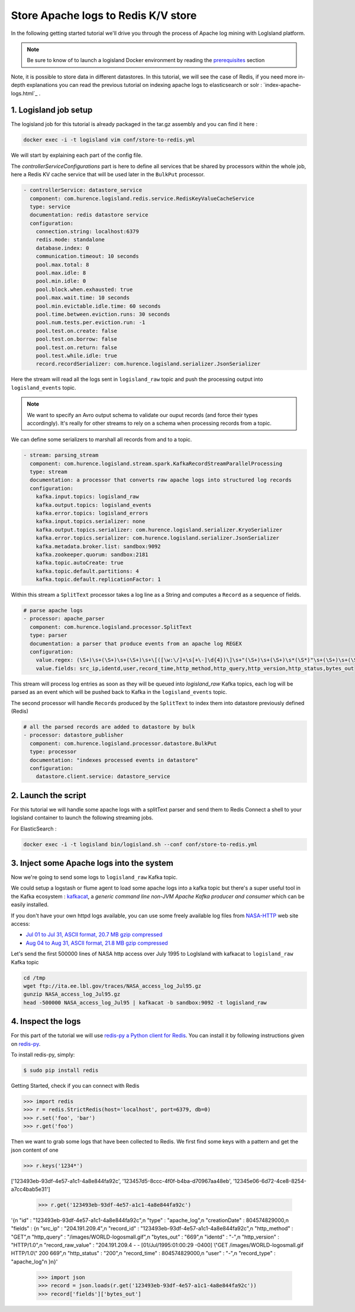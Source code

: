 Store Apache logs to Redis K/V store
====================================

In the following getting started tutorial we'll drive you through the process of Apache log mining with LogIsland platform.

.. note::

    Be sure to know of to launch a logisland Docker environment by reading the `prerequisites <./prerequisites.html>`_ section

Note, it is possible to store data in different datastores. In this tutorial, we will see the case of Redis, if you need more in-depth explanations you can read the previous tutorial on indexing apache logs to elasticsearch or solr : `index-apache-logs.html`_ .

1. Logisland job setup
----------------------
The logisland job for this tutorial is already packaged in the tar.gz assembly and you can find it here :

.. code-block:: sh

    docker exec -i -t logisland vim conf/store-to-redis.yml

We will start by explaining each part of the config file.

The `controllerServiceConfigurations` part is here to define all services that be shared by processors within the whole job, here a Redis KV cache service that will be used later in the ``BulkPut`` processor.

.. code-block:: yaml

    - controllerService: datastore_service
      component: com.hurence.logisland.redis.service.RedisKeyValueCacheService
      type: service
      documentation: redis datastore service
      configuration:
        connection.string: localhost:6379
        redis.mode: standalone
        database.index: 0
        communication.timeout: 10 seconds
        pool.max.total: 8
        pool.max.idle: 8
        pool.min.idle: 0
        pool.block.when.exhausted: true
        pool.max.wait.time: 10 seconds
        pool.min.evictable.idle.time: 60 seconds
        pool.time.between.eviction.runs: 30 seconds
        pool.num.tests.per.eviction.run: -1
        pool.test.on.create: false
        pool.test.on.borrow: false
        pool.test.on.return: false
        pool.test.while.idle: true
        record.recordSerializer: com.hurence.logisland.serializer.JsonSerializer


Here the stream will read all the logs sent in ``logisland_raw`` topic and push the processing output into ``logisland_events`` topic.

.. note::

    We want to specify an Avro output schema to validate our ouput records (and force their types accordingly).
    It's really for other streams to rely on a schema when processing records from a topic.

We can define some serializers to marshall all records from and to a topic.

.. code-block:: yaml

    - stream: parsing_stream
      component: com.hurence.logisland.stream.spark.KafkaRecordStreamParallelProcessing
      type: stream
      documentation: a processor that converts raw apache logs into structured log records
      configuration:
        kafka.input.topics: logisland_raw
        kafka.output.topics: logisland_events
        kafka.error.topics: logisland_errors
        kafka.input.topics.serializer: none
        kafka.output.topics.serializer: com.hurence.logisland.serializer.KryoSerializer
        kafka.error.topics.serializer: com.hurence.logisland.serializer.JsonSerializer
        kafka.metadata.broker.list: sandbox:9092
        kafka.zookeeper.quorum: sandbox:2181
        kafka.topic.autoCreate: true
        kafka.topic.default.partitions: 4
        kafka.topic.default.replicationFactor: 1

Within this stream a ``SplitText`` processor takes a log line as a String and computes a ``Record`` as a sequence of fields.

.. code-block:: yaml

    # parse apache logs
    - processor: apache_parser
      component: com.hurence.logisland.processor.SplitText
      type: parser
      documentation: a parser that produce events from an apache log REGEX
      configuration:
        value.regex: (\S+)\s+(\S+)\s+(\S+)\s+\[([\w:\/]+\s[+\-]\d{4})\]\s+"(\S+)\s+(\S+)\s*(\S*)"\s+(\S+)\s+(\S+)
        value.fields: src_ip,identd,user,record_time,http_method,http_query,http_version,http_status,bytes_out

This stream will process log entries as soon as they will be queued into `logisland_raw` Kafka topics, each log will
be parsed as an event which will be pushed back to Kafka in the ``logisland_events`` topic.

The second processor  will handle ``Records`` produced by the ``SplitText`` to index them into datastore previously defined (Redis)

.. code-block:: yaml

    # all the parsed records are added to datastore by bulk
    - processor: datastore_publisher
      component: com.hurence.logisland.processor.datastore.BulkPut
      type: processor
      documentation: "indexes processed events in datastore"
      configuration:
        datastore.client.service: datastore_service



2. Launch the script
--------------------
For this tutorial we will handle some apache logs with a splitText parser and send them to Redis
Connect a shell to your logisland container to launch the following streaming jobs.

For ElasticSearch :

.. code-block:: sh

    docker exec -i -t logisland bin/logisland.sh --conf conf/store-to-redis.yml


3. Inject some Apache logs into the system
------------------------------------------
Now we're going to send some logs to ``logisland_raw`` Kafka topic.

We could setup a logstash or flume agent to load some apache logs into a kafka topic
but there's a super useful tool in the Kafka ecosystem : `kafkacat <https://github.com/edenhill/kafkacat>`_,
a *generic command line non-JVM Apache Kafka producer and consumer* which can be easily installed.


If you don't have your own httpd logs available, you can use some freely available log files from
`NASA-HTTP <http://ita.ee.lbl.gov/html/contrib/NASA-HTTP.html>`_ web site access:

- `Jul 01 to Jul 31, ASCII format, 20.7 MB gzip compressed <ftp://ita.ee.lbl.gov/traces/NASA_access_log_Jul95.gz>`_
- `Aug 04 to Aug 31, ASCII format, 21.8 MB gzip compressed <ftp://ita.ee.lbl.gov/traces/NASA_access_logAug95.gz>`_

Let's send the first 500000 lines of NASA http access over July 1995 to LogIsland with kafkacat to ``logisland_raw`` Kafka topic

.. code-block:: sh

    cd /tmp
    wget ftp://ita.ee.lbl.gov/traces/NASA_access_log_Jul95.gz
    gunzip NASA_access_log_Jul95.gz
    head -500000 NASA_access_log_Jul95 | kafkacat -b sandbox:9092 -t logisland_raw



4. Inspect the logs
-------------------

For this part of the tutorial we will use `redis-py a Python client for Redis <https://redis-py.readthedocs.io/en/latest/>`_. You can install it by following instructions given  on `redis-py <github ²https://github.com/andymccurdy/redis-py>`_.

To install redis-py, simply:

.. code-block:: sh

    $ sudo pip install redis


Getting Started, check if you can connect with Redis

.. code-block:: python

    >>> import redis
    >>> r = redis.StrictRedis(host='localhost', port=6379, db=0)
    >>> r.set('foo', 'bar')
    >>> r.get('foo')

Then we want to grab some logs that have been collected to Redis. We first find some keys with a pattern and get the json content of one

.. code-block:: python

    >>> r.keys('1234*')
['123493eb-93df-4e57-a1c1-4a8e844fa92c', '123457d5-8ccc-4f0f-b4ba-d70967aa48eb', '12345e06-6d72-4ce8-8254-a7cc4bab5e31']

    >>> r.get('123493eb-93df-4e57-a1c1-4a8e844fa92c')
'{\n  "id" : "123493eb-93df-4e57-a1c1-4a8e844fa92c",\n  "type" : "apache_log",\n  "creationDate" : 804574829000,\n  "fields" : {\n    "src_ip" : "204.191.209.4",\n    "record_id" : "123493eb-93df-4e57-a1c1-4a8e844fa92c",\n    "http_method" : "GET",\n    "http_query" : "/images/WORLD-logosmall.gif",\n    "bytes_out" : "669",\n    "identd" : "-",\n    "http_version" : "HTTP/1.0",\n    "record_raw_value" : "204.191.209.4 - - [01/Jul/1995:01:00:29 -0400] \\"GET /images/WORLD-logosmall.gif HTTP/1.0\\" 200 669",\n    "http_status" : "200",\n    "record_time" : 804574829000,\n    "user" : "-",\n    "record_type" : "apache_log"\n  }\n}'

    >>> import json
    >>> record = json.loads(r.get('123493eb-93df-4e57-a1c1-4a8e844fa92c'))
    >>> record['fields']['bytes_out']

